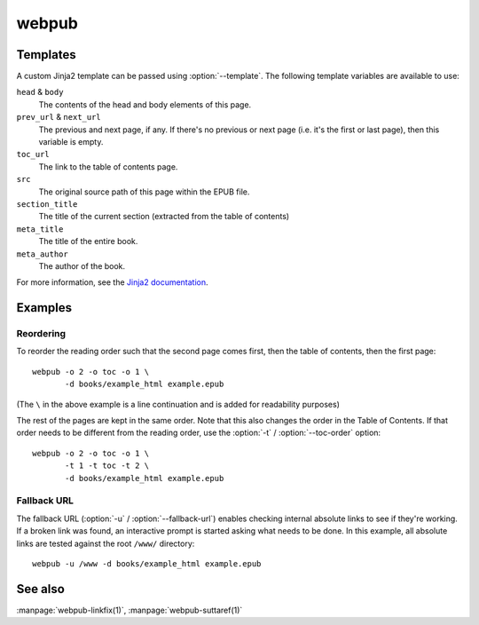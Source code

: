 webpub
======

.. click:: webpub.cli:main
   :prog: webpub

Templates
---------

A custom Jinja2 template can be passed using :option:`--template`. The
following template variables are available to use:

``head`` & ``body``
   The contents of the head and body elements of this page.
``prev_url`` & ``next_url``
   The previous and next page, if any. If there's no previous or next page
   (i.e. it's the first or last page), then this variable is empty.
``toc_url``
   The link to the table of contents page.
``src``
   The original source path of this page within the EPUB file.
``section_title``
   The title of the current section (extracted from the table of
   contents)
``meta_title``
   The title of the entire book.
``meta_author``
   The author of the book.

For more information, see the `Jinja2 documentation
<http://jinja.pocoo.org/docs/2.10/templates/>`_.

Examples
--------

Reordering
~~~~~~~~~~

To reorder the reading order such that the second page comes first,
then the table of contents, then the first page::

   webpub -o 2 -o toc -o 1 \
          -d books/example_html example.epub

(The ``\`` in the above example is a line continuation and is added
for readability purposes)

The rest of the pages are kept in the same order. Note that this also
changes the order in the Table of Contents. If that order needs to be
different from the reading order, use the :option:`-t` /
:option:`--toc-order` option::

   webpub -o 2 -o toc -o 1 \
          -t 1 -t toc -t 2 \
          -d books/example_html example.epub

Fallback URL
~~~~~~~~~~~~

The fallback URL (:option:`-u` / :option:`--fallback-url`) enables
checking internal absolute links to see if they're working. If a
broken link was found, an interactive prompt is started asking what
needs to be done. In this example, all absolute links are tested
against the root ``/www/`` directory::

   webpub -u /www -d books/example_html example.epub

See also
--------

:manpage:`webpub-linkfix(1)`, :manpage:`webpub-suttaref(1)`
